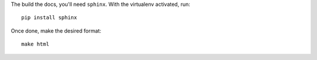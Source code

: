 The build the docs, you'll need ``sphinx``. With the virtualenv activated, run::

    pip install sphinx

Once done, make the desired format::

    make html


